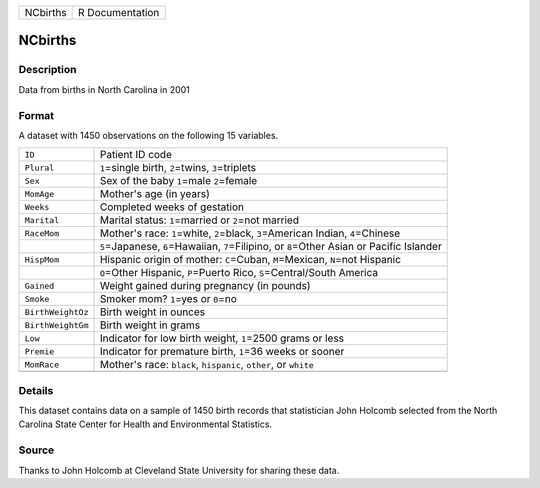 +----------+-----------------+
| NCbirths | R Documentation |
+----------+-----------------+

NCbirths
--------

Description
~~~~~~~~~~~

Data from births in North Carolina in 2001

Format
~~~~~~

A dataset with 1450 observations on the following 15 variables.

+-----------------------------------+-----------------------------------+
| ``ID``                            | Patient ID code                   |
+-----------------------------------+-----------------------------------+
| ``Plural``                        | ``1``\ =single birth,             |
|                                   | ``2``\ =twins, ``3``\ =triplets   |
+-----------------------------------+-----------------------------------+
| ``Sex``                           | Sex of the baby ``1``\ =male      |
|                                   | ``2``\ =female                    |
+-----------------------------------+-----------------------------------+
| ``MomAge``                        | Mother's age (in years)           |
+-----------------------------------+-----------------------------------+
| ``Weeks``                         | Completed weeks of gestation      |
+-----------------------------------+-----------------------------------+
| ``Marital``                       | Marital status: ``1``\ =married   |
|                                   | or ``2``\ =not married            |
+-----------------------------------+-----------------------------------+
| ``RaceMom``                       | Mother's race: ``1``\ =white,     |
|                                   | ``2``\ =black, ``3``\ =American   |
|                                   | Indian, ``4``\ =Chinese           |
+-----------------------------------+-----------------------------------+
|                                   | ``5``\ =Japanese,                 |
|                                   | ``6``\ =Hawaiian,                 |
|                                   | ``7``\ =Filipino, or              |
|                                   | ``8``\ =Other Asian or Pacific    |
|                                   | Islander                          |
+-----------------------------------+-----------------------------------+
| ``HispMom``                       | Hispanic origin of mother:        |
|                                   | ``C``\ =Cuban, ``M``\ =Mexican,   |
|                                   | ``N``\ =not Hispanic              |
+-----------------------------------+-----------------------------------+
|                                   | ``O``\ =Other Hispanic,           |
|                                   | ``P``\ =Puerto Rico,              |
|                                   | ``S``\ =Central/South America     |
+-----------------------------------+-----------------------------------+
| ``Gained``                        | Weight gained during pregnancy    |
|                                   | (in pounds)                       |
+-----------------------------------+-----------------------------------+
| ``Smoke``                         | Smoker mom? ``1``\ =yes or        |
|                                   | ``0``\ =no                        |
+-----------------------------------+-----------------------------------+
| ``BirthWeightOz``                 | Birth weight in ounces            |
+-----------------------------------+-----------------------------------+
| ``BirthWeightGm``                 | Birth weight in grams             |
+-----------------------------------+-----------------------------------+
| ``Low``                           | Indicator for low birth weight,   |
|                                   | ``1``\ =2500 grams or less        |
+-----------------------------------+-----------------------------------+
| ``Premie``                        | Indicator for premature birth,    |
|                                   | ``1``\ =36 weeks or sooner        |
+-----------------------------------+-----------------------------------+
| ``MomRace``                       | Mother's race: ``black``,         |
|                                   | ``hispanic``, ``other``, or       |
|                                   | ``white``                         |
+-----------------------------------+-----------------------------------+
|                                   |                                   |
+-----------------------------------+-----------------------------------+

Details
~~~~~~~

This dataset contains data on a sample of 1450 birth records that
statistician John Holcomb selected from the North Carolina State Center
for Health and Environmental Statistics.

Source
~~~~~~

Thanks to John Holcomb at Cleveland State University for sharing these
data.
